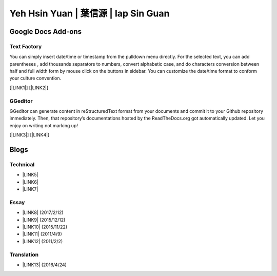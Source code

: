 
.. _h59707e3f225e512d211d26681a66105:

Yeh Hsin Yuan | 葉信源 | Iap Sin Guan
#####################################

.. _h1a194a7421203013187902d456f7043:

Google Docs Add-ons
*******************

.. _h1b6c443a5233512387c753466327d59:

Text Factory
============

You can simply insert date/time or timestamp from the pulldown menu directly. For the selected text, you can add parentheses , add thousands separators to numbers, convert alphabetic case, and do characters conversion between half and full width form by mouse click on the buttons in sidebar. You can customize the date/time format to conform your culture convention.

[\ |LINK1|\ ] [\ |LINK2|\ ]

.. _h28105e656d4d48041184d771d3b4a1a:

GGeditor
========

GGeditor can generate content in reStructuredText format from your documents and commit it to your Github repository immediately. Then, that repository’s documentations hosted by the ReadTheDocs.org got automatically updated. Let you enjoy on writing not marking up!

[\ |LINK3|\ ] [\ |LINK4|\ ]

.. _h2a471632472157b6d1d2062464b6cd:

Blogs
*****

.. _h531e3ac621f10a57b27e3b254b3a:

Technical
=========

* \ |LINK5|\ 

* \ |LINK6|\  

* \ |LINK7|\ 

.. _he34321c2d622d341b786c3324384e:

Essay
=====

* \ |LINK8|\  (2017/2/12)

* \ |LINK9|\  (2015/12/12)

* \ |LINK10|\  (2015/11/22)

* \ |LINK11|\  (2011/4/9)

* \ |LINK12|\  (2011/2/2)

.. _h6d307874835717394e3f1a464967c:

Translation
===========

* \ |LINK13|\  (2016/4/24)

.. bottom of content


.. |LINK1| raw:: html

    <a href="https://chrome.google.com/webstore/detail/text-factory/ppiaifpokkcagpcadampdmlpegldaaoc?hl=en" target="_blank">Install Text Factory</a>

.. |LINK2| raw:: html

    <a href="http://textfactory.readthedocs.io/" target="_blank">Project site</a>

.. |LINK3| raw:: html

    <a href="https://chrome.google.com/webstore/detail/ggeditor/piedgdbcihbejidgkpabjhppneghbcnp" target="_blank">Install GGeditor</a>

.. |LINK4| raw:: html

    <a href="http://ggeditor.readthedocs.io/" target="_blank">Project site</a>

.. |LINK5| raw:: html

    <a href="blogs/technical/how2pydocs.html">如何寫Python文件</a>

.. |LINK6| raw:: html

    <a href="blogs/technical/VirtualenvProblem.html">在中文目錄建立virtualenv 的問題</a>

.. |LINK7| raw:: html

    <a href="https://goo.gl/qH1WWj" target="_blank">Tutorial - 從零開始建立一個RTD文件網站</a>

.. |LINK8| raw:: html

    <a href="blogs/MontyHallProblem.html">蒙提霍爾問題</a>

.. |LINK9| raw:: html

    <a href="blogs/LetsEncrypt.html">Let’s Encrypt 是社會運動</a>

.. |LINK10| raw:: html

    <a href="blogs/essay/constructiveProgramming.html">寫程式是建構式的</a>

.. |LINK11| raw:: html

    <a href="blogs/essay/brainyoga.html">軟體工程師的大腦瑜珈</a>

.. |LINK12| raw:: html

    <a href="blogs/essay/believescience.html">最不科學的事情就是相信科學</a>

.. |LINK13| raw:: html

    <a href="blogs/translation/AProtocol4Dying.html">臨終協定(A Protocol for Dying by Pieter Hintjens)</a>

